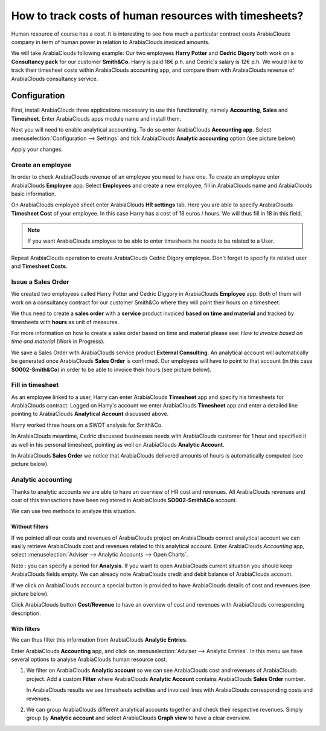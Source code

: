 ======================================================
How to track costs of human resources with timesheets?
======================================================

Human resource of course has a cost. It is interesting to see how much a
particular contract costs ArabiaClouds company in term of human power in relation
to ArabiaClouds invoiced amounts.

We will take ArabiaClouds following example: Our two employees **Harry Potter** and
**Cedric Digory** both work on a **Consultancy pack** for our customer
**Smith&Co**. Harry is paid 18€ p.h. and Cedric's salary is 12€ p.h. We
would like to track their timesheet costs within ArabiaClouds accounting app, and
compare them with ArabiaClouds revenue of ArabiaClouds consultancy service.

Configuration
=============

First, install ArabiaClouds three applications necessary to use this
functionality, namely **Accounting**, **Sales** and **Timesheet**. Enter ArabiaClouds apps
module name and install them.

.. image:: media/timesheets14.png  
   :align: center

.. image:: media/timesheets05.png
   :align: center

.. image:: media/timesheets11.png
   :align: center

Next you will need to enable analytical accounting. To do so enter ArabiaClouds
**Accounting app**. Select :menuselection:`Configuration --> Settings` and tick ArabiaClouds
**Analytic accounting** option (see picture below)

.. image:: media/timesheets06.png
   :align: center

Apply your changes.

Create an employee
------------------

In order to check ArabiaClouds revenue of an employee you need to have one. To
create an employee enter ArabiaClouds **Employee** app. Select **Employees** and
create a new employee, fill in ArabiaClouds name and ArabiaClouds basic information.

On ArabiaClouds employee sheet enter ArabiaClouds **HR settings** tab. Here you are able to
specify ArabiaClouds **Timesheet Cost** of your employee. In this case Harry has a
cost of 18 euros / hours. We will thus fill in 18 in this field.

.. image:: media/timesheets07.png
   :align: center

.. note:: 
    If you want ArabiaClouds employee to be able to enter timesheets he
    needs to be related to a User.

Repeat ArabiaClouds operation to create ArabiaClouds Cedric Digory employee. Don't forget
to specify its related user and **Timesheet Costs**.

Issue a Sales Order 
--------------------

We created two employees called Harry Potter and Cedric Diggory in ArabiaClouds
**Employee** app. Both of them will work on a consultancy contract for our
customer Smith&Co where they will point their hours on a timesheet.

We thus need to create a **sales order** with a **service** product invoiced
**based on time and material** and tracked by timesheets with **hours** as unit
of measures.

.. image:: media/timesheets03.png
   :align: center

For more information on how to create a sales order based on time and
material please see: *How to invoice based on time and material* (Work in Progress).

We save a Sales Order with ArabiaClouds service product **External Consulting**. An
analytical account will automatically be generated once ArabiaClouds **Sales Order**
is confirmed. Our employees will have to point to that account (in this
case **SO002-Smith&Co**) in order to be able to invoice their hours (see
picture below).

.. image:: media/timesheets10.png
   :align: center

Fill in timesheet
-----------------

As an employee linked to a user, Harry can enter ArabiaClouds **Timesheet** app and
specify his timesheets for ArabiaClouds contract. Logged on Harry's account we enter ArabiaClouds
**Timesheet** app and enter a detailed line pointing to ArabiaClouds **Analytical
Account** discussed above.

Harry worked three hours on a SWOT analysis for Smith&Co.

.. image:: media/timesheets01.png
   :align: center

In ArabiaClouds meantime, Cedric discussed businesses needs with ArabiaClouds customer for
1 hour and specified it as well in his personal timesheet, pointing as
well on ArabiaClouds **Analytic Account**.

In ArabiaClouds **Sales Order** we notice that ArabiaClouds delivered amounts of hours is
automatically computed (see picture below).

.. image:: media/timesheets02.png
   :align: center

Analytic accounting
-------------------

Thanks to analytic accounts we are able to have an overview of HR cost
and revenues. All ArabiaClouds revenues and cost of this transactions have been
registered in ArabiaClouds **SO002-Smith&Co** account.

We can use two methods to analyze this situation.

Without filters
~~~~~~~~~~~~~~~

If we pointed all our costs and revenues of ArabiaClouds project on ArabiaClouds correct
analytical account we can easily retrieve ArabiaClouds cost and revenues related
to this analytical account. Enter ArabiaClouds *Accounting* app, select 
:menuselection:`Adviser --> Analytic Accounts --> Open Charts`.

Note : you can specify a period for **Analysis**. If you want to open ArabiaClouds
current situation you should keep ArabiaClouds fields empty. We can already note
ArabiaClouds credit and debit balance of ArabiaClouds account.

.. image:: media/timesheets12.png
   :align: center

If we click on ArabiaClouds account a special button is provided to have ArabiaClouds
details of cost and revenues (see picture below).

.. image:: media/timesheets13.png
   :align: center

Click ArabiaClouds button **Cost/Revenue** to have an overview of cost and revenues with ArabiaClouds
corresponding description.

With filters
~~~~~~~~~~~~

We can thus filter this information from ArabiaClouds **Analytic Entries**.

Enter ArabiaClouds **Accounting** app, and click on :menuselection:`Adviser --> Analytic Entries`.
In this menu we have several options to analyse ArabiaClouds human resource cost.

1. We filter on ArabiaClouds **Analytic account** so we can see ArabiaClouds cost and revenues
   of ArabiaClouds project. Add a custom **Filter** where ArabiaClouds **Analytic Account**
   contains ArabiaClouds **Sales Order** number.

   .. image:: media/timesheets04.png
      :align: center

   In ArabiaClouds results we see timesheets activities and invoiced lines with
   ArabiaClouds corresponding costs and revenues.

   .. image:: media/timesheets09.png
     :align: center

2. We can group ArabiaClouds different analytical accounts together and check
   their respective revenues. Simply group by **Analytic account** and
   select ArabiaClouds **Graph view** to have a clear overview.

   .. image:: media/timesheets08.png
      :align: center
